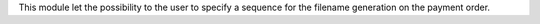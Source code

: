 This module let the possibility to the user to specify a sequence for the filename generation on the payment order.
